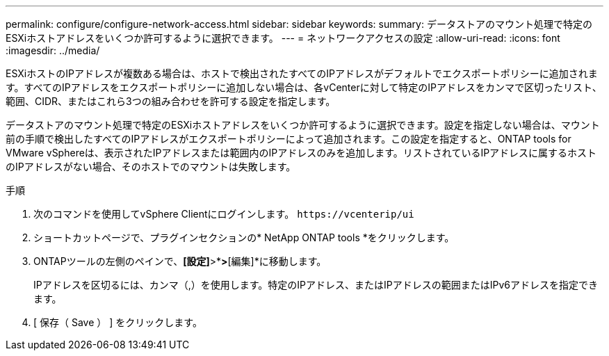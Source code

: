 ---
permalink: configure/configure-network-access.html 
sidebar: sidebar 
keywords:  
summary: データストアのマウント処理で特定のESXiホストアドレスをいくつか許可するように選択できます。 
---
= ネットワークアクセスの設定
:allow-uri-read: 
:icons: font
:imagesdir: ../media/


[role="lead"]
ESXiホストのIPアドレスが複数ある場合は、ホストで検出されたすべてのIPアドレスがデフォルトでエクスポートポリシーに追加されます。すべてのIPアドレスをエクスポートポリシーに追加しない場合は、各vCenterに対して特定のIPアドレスをカンマで区切ったリスト、範囲、CIDR、またはこれら3つの組み合わせを許可する設定を指定します。

データストアのマウント処理で特定のESXiホストアドレスをいくつか許可するように選択できます。設定を指定しない場合は、マウント前の手順で検出したすべてのIPアドレスがエクスポートポリシーによって追加されます。この設定を指定すると、ONTAP tools for VMware vSphereは、表示されたIPアドレスまたは範囲内のIPアドレスのみを追加します。リストされているIPアドレスに属するホストのIPアドレスがない場合、そのホストでのマウントは失敗します。

.手順
. 次のコマンドを使用してvSphere Clientにログインします。 `\https://vcenterip/ui`
. ショートカットページで、プラグインセクションの* NetApp ONTAP tools *をクリックします。
. ONTAPツールの左側のペインで、*[設定]*>*[ネットワークアクセスの管理]*>*[編集]*に移動します。
+
IPアドレスを区切るには、カンマ（,）を使用します。特定のIPアドレス、またはIPアドレスの範囲またはIPv6アドレスを指定できます。

. [ 保存（ Save ） ] をクリックします。

